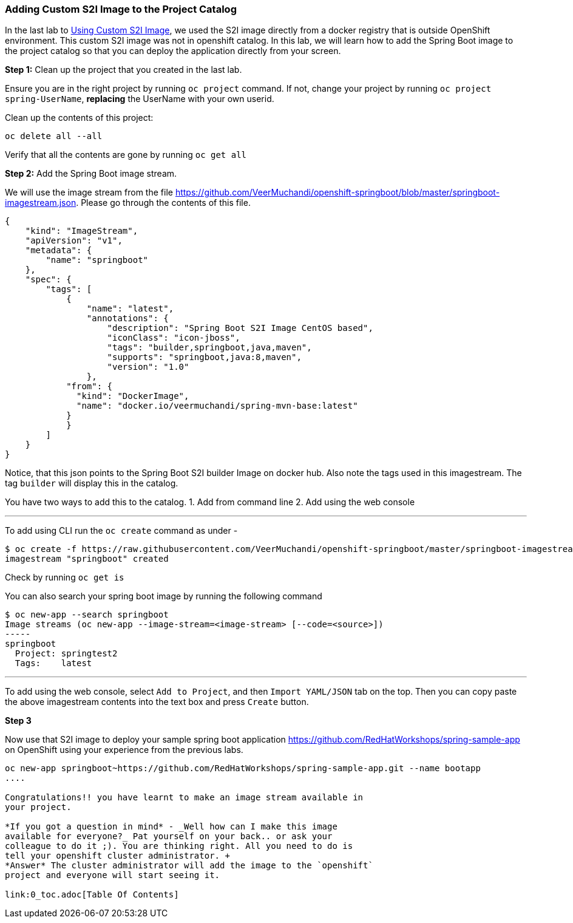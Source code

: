 [[adding-custom-s2i-image-to-the-project-catalog]]
Adding Custom S2I Image to the Project Catalog
~~~~~~~~~~~~~~~~~~~~~~~~~~~~~~~~~~~~~~~~~~~~~~

In the last lab to
link:14-Using-a-Custom-S2I-Image.adoc[Using Custom S2I Image], we used 
the S2I image directly from a docker registry
that is outside OpenShift environment. This custom S2I image was not in
openshift catalog. In this lab, we will learn how to add the Spring Boot image
to the project catalog so that you can deploy the application directly
from your screen.

*Step 1:* Clean up the project that you created in the last lab.

Ensure you are in the right project by running `oc project` command. If
not, change your project by running `oc project spring-UserName`,
*replacing* the UserName with your own userid.

Clean up the contents of this project:

....
oc delete all --all
....

Verify that all the contents are gone by running `oc get all`

*Step 2:* Add the Spring Boot image stream.

We will use the image stream from the file
link:[https://github.com/VeerMuchandi/openshift-springboot/blob/master/springboot-imagestream.json].
Please go through the contents of this file.

....
{
    "kind": "ImageStream",
    "apiVersion": "v1",
    "metadata": {
        "name": "springboot"
    },
    "spec": {
        "tags": [
            {
                "name": "latest",
                "annotations": {
                    "description": "Spring Boot S2I Image CentOS based",
                    "iconClass": "icon-jboss",
                    "tags": "builder,springboot,java,maven",
                    "supports": "springboot,java:8,maven",
                    "version": "1.0"
                },
            "from": {
              "kind": "DockerImage",
              "name": "docker.io/veermuchandi/spring-mvn-base:latest"
            }
            }
        ]
    }
}
....

Notice, that this json points to the Spring Boot S2I builder Image on
docker hub. Also note the tags used in this imagestream. The tag
`builder` will display this in the catalog.

You have two ways to add this to the catalog. 1. Add from command line
2. Add using the web console

'''''

To add using CLI run the `oc create` command as under -

....
$ oc create -f https://raw.githubusercontent.com/VeerMuchandi/openshift-springboot/master/springboot-imagestream.json
imagestream "springboot" created
....

Check by running `oc get is`

You can also search your spring boot image by running the following
command

....
$ oc new-app --search springboot
Image streams (oc new-app --image-stream=<image-stream> [--code=<source>])
-----
springboot
  Project: springtest2
  Tags:    latest
....

'''''

To add using the web console, select `Add to Project`, and then
`Import YAML/JSON` tab on the top. Then you can copy paste the above
imagestream contents into the text box and press `Create` button.

*Step 3*


Now use that S2I image to deploy your sample spring boot application
link:[https://github.com/RedHatWorkshops/spring-sample-app] on OpenShift
using your experience from the previous labs.

.....
oc new-app springboot~https://github.com/RedHatWorkshops/spring-sample-app.git --name bootapp
....

Congratulations!! you have learnt to make an image stream available in
your project.

*If you got a question in mind* - _Well how can I make this image
available for everyone?_ Pat yourself on your back.. or ask your
colleague to do it ;). You are thinking right. All you need to do is
tell your openshift cluster administrator. +
*Answer* The cluster administrator will add the image to the `openshift`
project and everyone will start seeing it.

link:0_toc.adoc[Table Of Contents]
